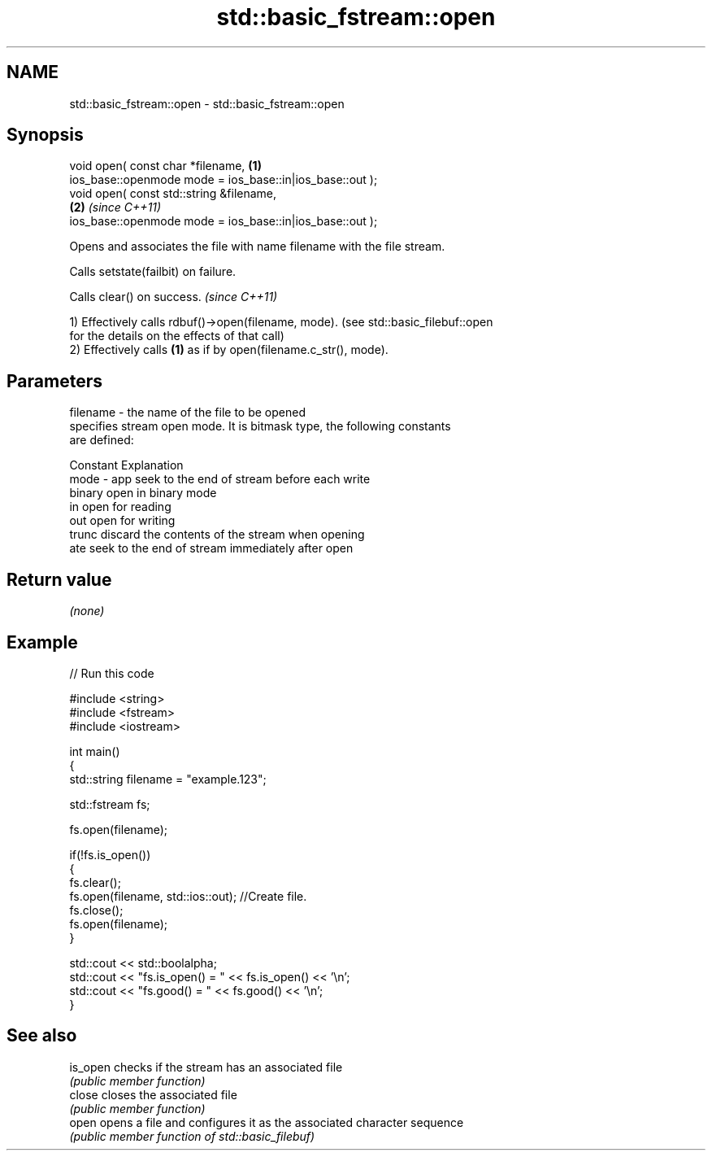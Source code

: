 .TH std::basic_fstream::open 3 "Nov 25 2015" "2.1 | http://cppreference.com" "C++ Standard Libary"
.SH NAME
std::basic_fstream::open \- std::basic_fstream::open

.SH Synopsis
   void open( const char *filename,                                   \fB(1)\fP
              ios_base::openmode mode = ios_base::in|ios_base::out );
   void open( const std::string &filename,                          
                                                                      \fB(2)\fP \fI(since C++11)\fP
              ios_base::openmode mode = ios_base::in|ios_base::out );

   Opens and associates the file with name filename with the file stream.

   Calls setstate(failbit) on failure.

   Calls clear() on success. \fI(since C++11)\fP

   1) Effectively calls rdbuf()->open(filename, mode). (see std::basic_filebuf::open
   for the details on the effects of that call)
   2) Effectively calls \fB(1)\fP as if by open(filename.c_str(), mode).

.SH Parameters

   filename - the name of the file to be opened
              specifies stream open mode. It is bitmask type, the following constants
              are defined:

              Constant Explanation
   mode     - app      seek to the end of stream before each write
              binary   open in binary mode
              in       open for reading
              out      open for writing
              trunc    discard the contents of the stream when opening
              ate      seek to the end of stream immediately after open

.SH Return value

   \fI(none)\fP

.SH Example

   
// Run this code

 #include <string>
 #include <fstream>
 #include <iostream>
  
 int main()
 {
     std::string filename = "example.123";
  
     std::fstream fs;
  
     fs.open(filename);
  
     if(!fs.is_open())
     {
        fs.clear();
        fs.open(filename, std::ios::out); //Create file.
        fs.close();
        fs.open(filename);
     }
  
     std::cout << std::boolalpha;
     std::cout << "fs.is_open() = " << fs.is_open() << '\\n';
     std::cout << "fs.good() = " << fs.good() << '\\n';
 }

.SH See also

   is_open checks if the stream has an associated file
           \fI(public member function)\fP 
   close   closes the associated file
           \fI(public member function)\fP 
   open    opens a file and configures it as the associated character sequence
           \fI(public member function of std::basic_filebuf)\fP 
